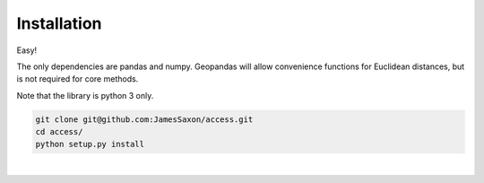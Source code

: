 .. Installation

Installation
============

Easy!  

The only dependencies are pandas and numpy.  
Geopandas will allow convenience functions for Euclidean distances, but is not required for core methods.

Note that the library is python 3 only.

.. code-block:: bash

  git clone git@github.com:JamesSaxon/access.git
  cd access/
  python setup.py install
|

